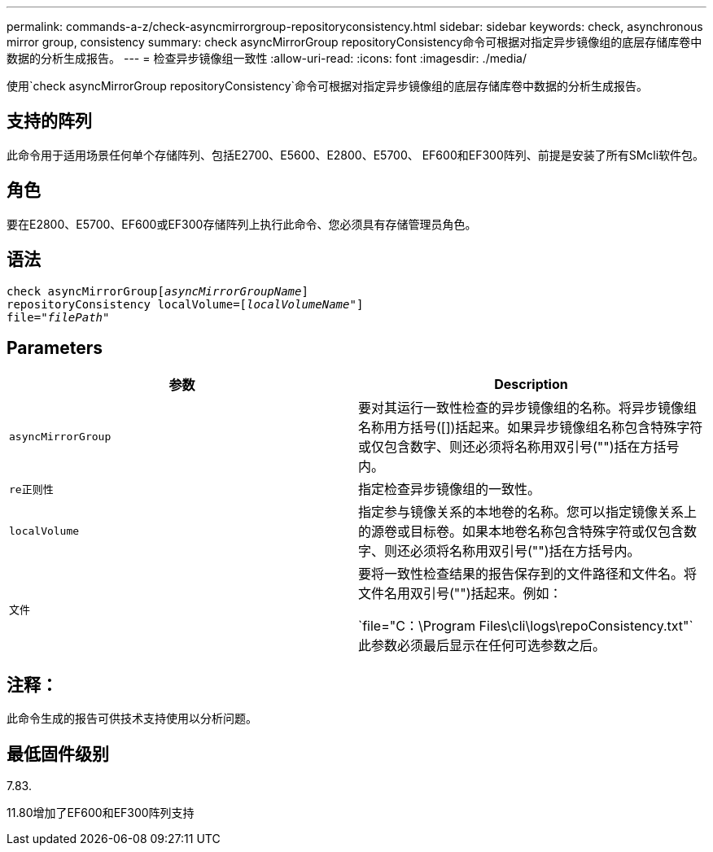 ---
permalink: commands-a-z/check-asyncmirrorgroup-repositoryconsistency.html 
sidebar: sidebar 
keywords: check, asynchronous mirror group, consistency 
summary: check asyncMirrorGroup repositoryConsistency命令可根据对指定异步镜像组的底层存储库卷中数据的分析生成报告。 
---
= 检查异步镜像组一致性
:allow-uri-read: 
:icons: font
:imagesdir: ./media/


[role="lead"]
使用`check asyncMirrorGroup repositoryConsistency`命令可根据对指定异步镜像组的底层存储库卷中数据的分析生成报告。



== 支持的阵列

此命令用于适用场景任何单个存储阵列、包括E2700、E5600、E2800、E5700、 EF600和EF300阵列、前提是安装了所有SMcli软件包。



== 角色

要在E2800、E5700、EF600或EF300存储阵列上执行此命令、您必须具有存储管理员角色。



== 语法

[listing, subs="+macros"]
----
check asyncMirrorGrouppass:quotes[[_asyncMirrorGroupName_]]
repositoryConsistency localVolume=pass:quotes[[_localVolumeName"_]]
file=pass:quotes[_"filePath"_]
----


== Parameters

|===
| 参数 | Description 


 a| 
`asyncMirrorGroup`
 a| 
要对其运行一致性检查的异步镜像组的名称。将异步镜像组名称用方括号([])括起来。如果异步镜像组名称包含特殊字符或仅包含数字、则还必须将名称用双引号("")括在方括号内。



 a| 
`re正则性`
 a| 
指定检查异步镜像组的一致性。



 a| 
`localVolume`
 a| 
指定参与镜像关系的本地卷的名称。您可以指定镜像关系上的源卷或目标卷。如果本地卷名称包含特殊字符或仅包含数字、则还必须将名称用双引号("")括在方括号内。



 a| 
`文件`
 a| 
要将一致性检查结果的报告保存到的文件路径和文件名。将文件名用双引号("")括起来。例如：

`file="C：\Program Files\cli\logs\repoConsistency.txt"`此参数必须最后显示在任何可选参数之后。

|===


== 注释：

此命令生成的报告可供技术支持使用以分析问题。



== 最低固件级别

7.83.

11.80增加了EF600和EF300阵列支持
